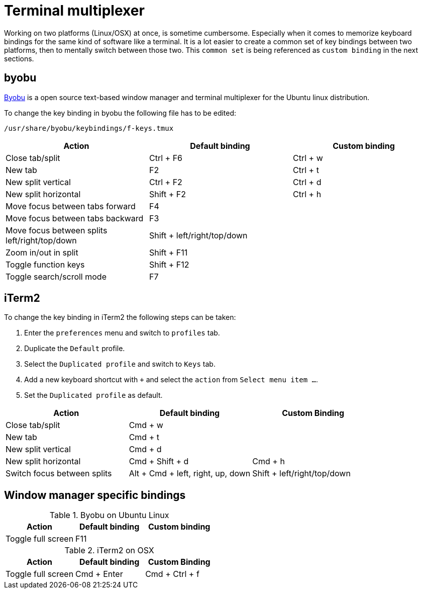 = Terminal multiplexer

Working on two platforms (Linux/OSX) at once, is sometime cumbersome.
Especially when it comes to memorize keyboard bindings for the same kind of software like a terminal.
It is a lot easier to create a common set of key bindings between two platforms, then to mentally switch between those two.
This `common set` is being referenced as `custom binding` in the next sections.

== byobu

http://byobu.co/[Byobu] is a open source text-based window manager and terminal multiplexer for the Ubuntu linux distribution.

To change the key binding in byobu the following file has to be edited:
....
/usr/share/byobu/keybindings/f-keys.tmux
....


[cols="1,1,1", options="header"]
|===

|Action                                                   |Default binding              |Custom binding
|Close tab/split                                          |Ctrl + F6                    |Ctrl + w
|New tab                                                  |F2                           |Ctrl + t
|New split vertical                                       |Ctrl + F2                    |Ctrl + d
|New split horizontal                                     |Shift + F2                   |Ctrl + h
|Move focus between tabs forward                          |F4                           |
|Move focus between tabs backward                         |F3                           |
|Move focus between splits left/right/top/down            |Shift + left/right/top/down  |
|Zoom in/out in split                                     |Shift + F11                  |
|Toggle function keys                                     |Shift + F12                  |
|Toggle search/scroll mode                                |F7                           |

|===

== iTerm2

To change the key binding in iTerm2 the following steps can be taken:

. Enter the `preferences` menu and switch to `profiles` tab.
. Duplicate the `Default` profile.
. Select the `Duplicated profile` and switch to `Keys` tab.
. Add a new keyboard shortcut with `+` and select the `action` from `Select menu item ...`.
. Set the `Duplicated profile` as default.

[cols="1,1,1", options="header"]
|===
|Action                           |Default binding                    |Custom Binding
|Close tab/split                  |Cmd + w                            |
|New tab                          |Cmd + t                            |
|New split vertical               |Cmd + d                            |
|New split horizontal             |Cmd + Shift + d                    |Cmd + h
|Switch focus between splits      |Alt + Cmd + left, right, up, down  |Shift + left/right/top/down

|===

== Window manager specific bindings

.Byobu on Ubuntu Linux
[cols="1,1,1", options="header"]
|===
|Action                                                   |Default binding              |Custom binding
|Toggle full screen                                       |F11                          |
|===

.iTerm2 on OSX
[cols="1,1,1", options="header"]
|===
|Action                           |Default binding                    |Custom Binding
|Toggle full screen               |Cmd + Enter                        |Cmd + Ctrl + f
|===
